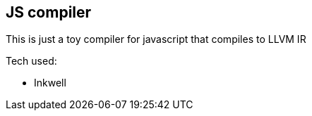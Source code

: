 == JS compiler 
This is just a toy compiler for javascript that compiles to LLVM IR

Tech used:

* Inkwell
